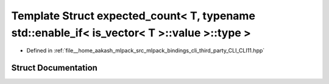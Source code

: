 .. _exhale_struct_structCLI_1_1detail_1_1expected__count_3_01T_00_01typename_01std_1_1enable__if_3_01is__vector_3_cccb3f108c1690da911aceb23ef94194:

Template Struct expected_count< T, typename std::enable_if< is_vector< T >::value >::type >
===========================================================================================

- Defined in :ref:`file__home_aakash_mlpack_src_mlpack_bindings_cli_third_party_CLI_CLI11.hpp`


Struct Documentation
--------------------


.. doxygenstruct:: CLI::detail::expected_count< T, typename std::enable_if< is_vector< T >::value >::type >
   :members:
   :protected-members:
   :undoc-members: